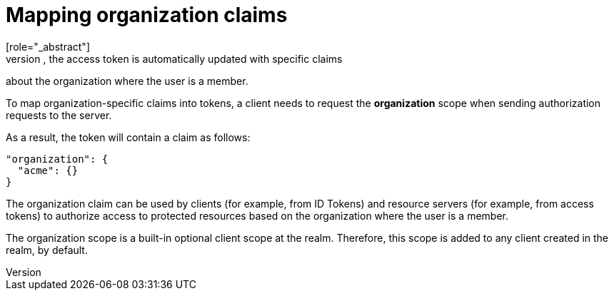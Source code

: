 [id="mapping-organization-claims_{context}"]

=  Mapping organization claims
[role="_abstract"]
When authenticating in the context of an organization, the access token is automatically updated with specific claims
about the organization where the user is a member.

To map organization-specific claims into tokens, a client needs to request the *organization* scope when sending
authorization requests to the server.

As a result, the token will contain a claim as follows:

```json
"organization": {
  "acme": {}
}
```

The organization claim can be used by clients (for example, from ID Tokens) and resource servers (for example, from access tokens)
to authorize access to protected resources based on the organization where the user is a member.

The organization scope is a built-in optional client scope at the realm.  Therefore, this scope is added to any client created
in the realm, by default.
